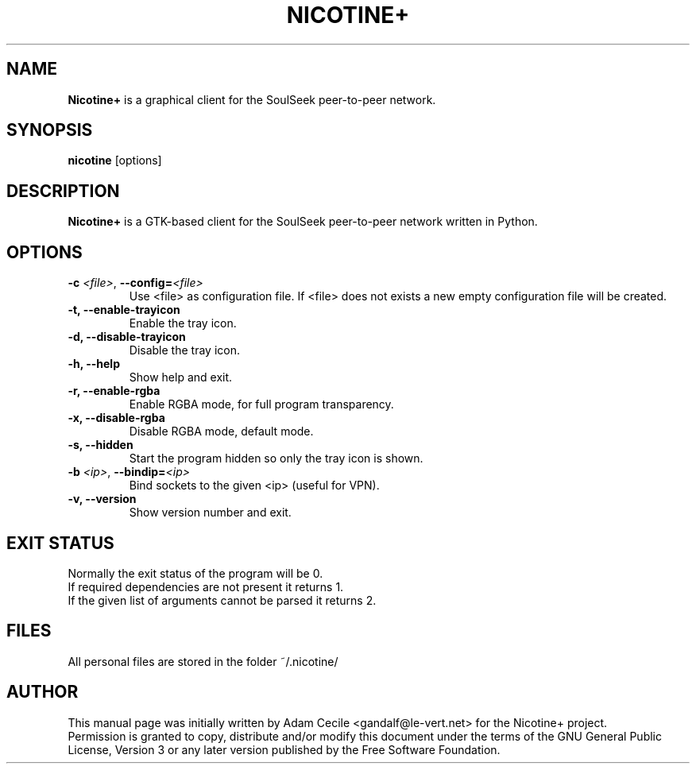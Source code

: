 .\"
.TH "NICOTINE+" "1" "August 2016" "Version 1.2.16" ""
.SH "NAME"
.B Nicotine+
is a graphical client for the SoulSeek peer\-to\-peer network.
.SH "SYNOPSIS"
.B nicotine
[options]
.SH "DESCRIPTION"
.BI Nicotine+
is a GTK\-based client for the SoulSeek peer\-to\-peer network written in Python.
.SH "OPTIONS"
.TP
.BI \-c " <file>" "\fR,\fP \-\^\-config=" <file>
Use <file> as configuration file. If <file> does not exists a new empty configuration file will be created.
.TP
.B \-t, \-\^\-enable\-trayicon
Enable the tray icon.
.TP
.B \-d, \-\^\-disable\-trayicon
Disable the tray icon.
.TP
.B \-h, \-\^\-help
Show help and exit.
.TP
.B \-r, \-\^\-enable\-rgba
Enable RGBA mode, for full program transparency.
.TP
.B \-x, \-\^\-disable\-rgba
Disable RGBA mode, default mode.
.TP
.B \-s, \-\^\-hidden
Start the program hidden so only the tray icon is shown.
.TP
.BI \-b " <ip>" "\fR,\fP \-\^\-bindip=" <ip>
Bind sockets to the given <ip> (useful for VPN).
.TP
.B \-v, \-\^\-version
Show version number and exit.
.SH "EXIT STATUS"
Normally the exit status of the program will be 0.
.br
If required dependencies are not present it returns 1.
.br
If the given list of arguments cannot be parsed it returns 2.
.SH "FILES"
All personal files are stored in the folder ~/.nicotine/
.SH "AUTHOR"
This manual page was initially written by Adam Cecile <gandalf@le\-vert.net> for the Nicotine+ project.
.br
Permission is granted to copy, distribute and/or modify this document under the terms of the GNU General Public License, Version 3 or any later version published by the Free Software Foundation.

